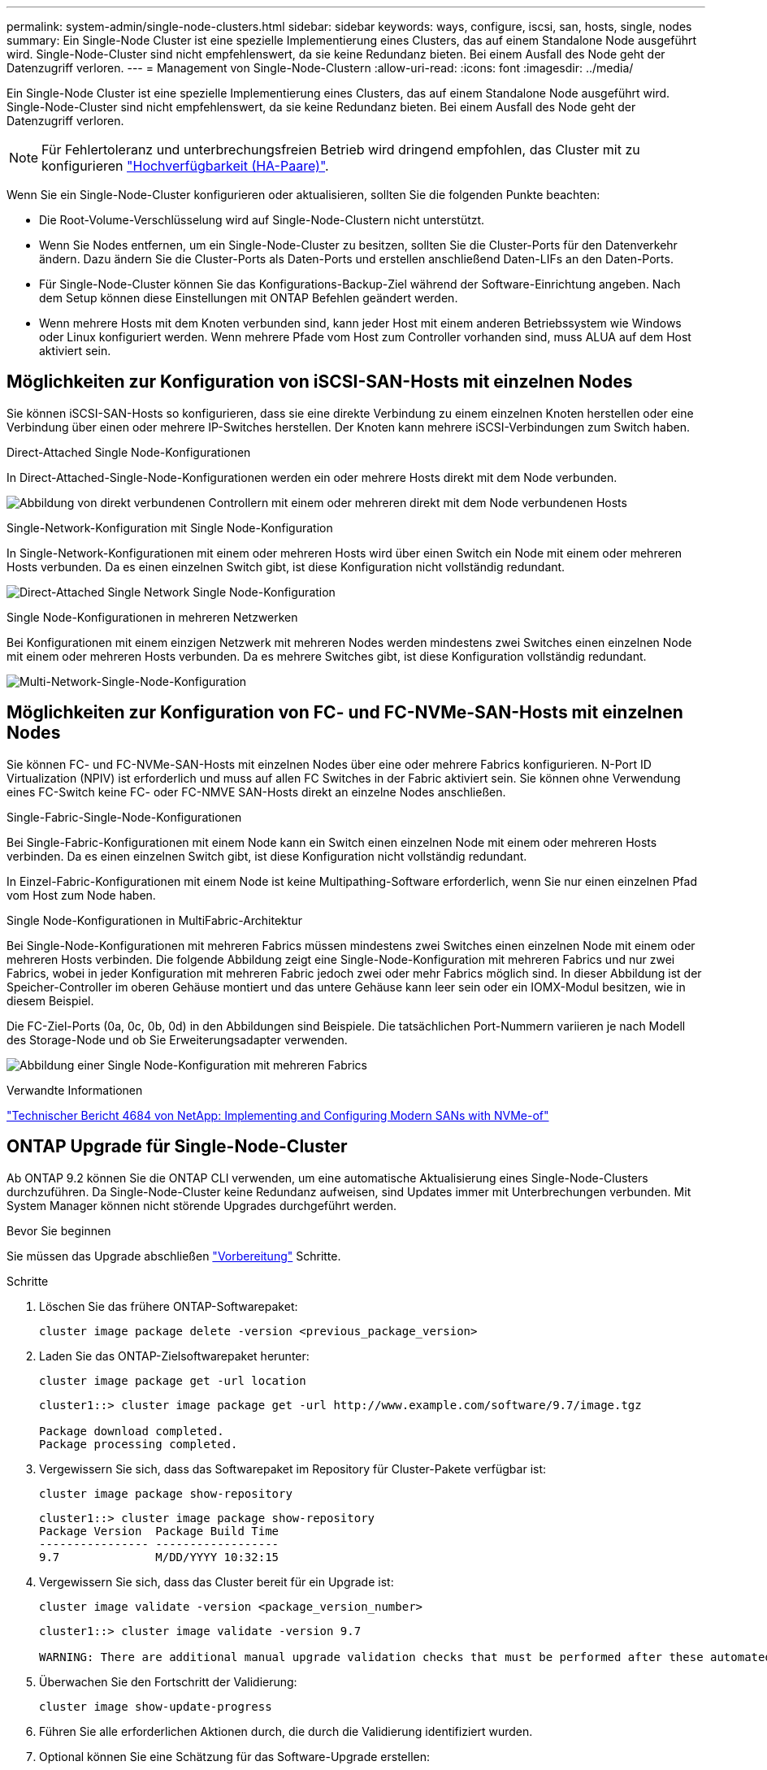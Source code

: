 ---
permalink: system-admin/single-node-clusters.html 
sidebar: sidebar 
keywords: ways, configure, iscsi, san, hosts, single, nodes 
summary: Ein Single-Node Cluster ist eine spezielle Implementierung eines Clusters, das auf einem Standalone Node ausgeführt wird.  Single-Node-Cluster sind nicht empfehlenswert, da sie keine Redundanz bieten.  Bei einem Ausfall des Node geht der Datenzugriff verloren. 
---
= Management von Single-Node-Clustern
:allow-uri-read: 
:icons: font
:imagesdir: ../media/


[role="lead"]
Ein Single-Node Cluster ist eine spezielle Implementierung eines Clusters, das auf einem Standalone Node ausgeführt wird.  Single-Node-Cluster sind nicht empfehlenswert, da sie keine Redundanz bieten.  Bei einem Ausfall des Node geht der Datenzugriff verloren.

[NOTE]
====
Für Fehlertoleranz und unterbrechungsfreien Betrieb wird dringend empfohlen, das Cluster mit zu konfigurieren link:../concepts/high-availability-pairs-concept.html["Hochverfügbarkeit (HA-Paare)"].

====
Wenn Sie ein Single-Node-Cluster konfigurieren oder aktualisieren, sollten Sie die folgenden Punkte beachten:

* Die Root-Volume-Verschlüsselung wird auf Single-Node-Clustern nicht unterstützt.
* Wenn Sie Nodes entfernen, um ein Single-Node-Cluster zu besitzen, sollten Sie die Cluster-Ports für den Datenverkehr ändern. Dazu ändern Sie die Cluster-Ports als Daten-Ports und erstellen anschließend Daten-LIFs an den Daten-Ports.
* Für Single-Node-Cluster können Sie das Konfigurations-Backup-Ziel während der Software-Einrichtung angeben. Nach dem Setup können diese Einstellungen mit ONTAP Befehlen geändert werden.
* Wenn mehrere Hosts mit dem Knoten verbunden sind, kann jeder Host mit einem anderen Betriebssystem wie Windows oder Linux konfiguriert werden. Wenn mehrere Pfade vom Host zum Controller vorhanden sind, muss ALUA auf dem Host aktiviert sein.




== Möglichkeiten zur Konfiguration von iSCSI-SAN-Hosts mit einzelnen Nodes

Sie können iSCSI-SAN-Hosts so konfigurieren, dass sie eine direkte Verbindung zu einem einzelnen Knoten herstellen oder eine Verbindung über einen oder mehrere IP-Switches herstellen. Der Knoten kann mehrere iSCSI-Verbindungen zum Switch haben.

.Direct-Attached Single Node-Konfigurationen
In Direct-Attached-Single-Node-Konfigurationen werden ein oder mehrere Hosts direkt mit dem Node verbunden.

image:scrn_en_drw_fc-302020-direct-sing-on.png["Abbildung von direkt verbundenen Controllern mit einem oder mehreren direkt mit dem Node verbundenen Hosts"]

.Single-Network-Konfiguration mit Single Node-Konfiguration
In Single-Network-Konfigurationen mit einem oder mehreren Hosts wird über einen Switch ein Node mit einem oder mehreren Hosts verbunden. Da es einen einzelnen Switch gibt, ist diese Konfiguration nicht vollständig redundant.

image:r-oc-set-iscsi-singlenetwork-singlenode.png["Direct-Attached Single Network Single Node-Konfiguration"]

.Single Node-Konfigurationen in mehreren Netzwerken
Bei Konfigurationen mit einem einzigen Netzwerk mit mehreren Nodes werden mindestens zwei Switches einen einzelnen Node mit einem oder mehreren Hosts verbunden. Da es mehrere Switches gibt, ist diese Konfiguration vollständig redundant.

image:scrn-en-drw-iscsi-multinw-singlen.png["Multi-Network-Single-Node-Konfiguration"]



== Möglichkeiten zur Konfiguration von FC- und FC-NVMe-SAN-Hosts mit einzelnen Nodes

Sie können FC- und FC-NVMe-SAN-Hosts mit einzelnen Nodes über eine oder mehrere Fabrics konfigurieren. N-Port ID Virtualization (NPIV) ist erforderlich und muss auf allen FC Switches in der Fabric aktiviert sein. Sie können ohne Verwendung eines FC-Switch keine FC- oder FC-NMVE SAN-Hosts direkt an einzelne Nodes anschließen.

.Single-Fabric-Single-Node-Konfigurationen
Bei Single-Fabric-Konfigurationen mit einem Node kann ein Switch einen einzelnen Node mit einem oder mehreren Hosts verbinden. Da es einen einzelnen Switch gibt, ist diese Konfiguration nicht vollständig redundant.

In Einzel-Fabric-Konfigurationen mit einem Node ist keine Multipathing-Software erforderlich, wenn Sie nur einen einzelnen Pfad vom Host zum Node haben.

.Single Node-Konfigurationen in MultiFabric-Architektur
Bei Single-Node-Konfigurationen mit mehreren Fabrics müssen mindestens zwei Switches einen einzelnen Node mit einem oder mehreren Hosts verbinden. Die folgende Abbildung zeigt eine Single-Node-Konfiguration mit mehreren Fabrics und nur zwei Fabrics, wobei in jeder Konfiguration mit mehreren Fabric jedoch zwei oder mehr Fabrics möglich sind. In dieser Abbildung ist der Speicher-Controller im oberen Gehäuse montiert und das untere Gehäuse kann leer sein oder ein IOMX-Modul besitzen, wie in diesem Beispiel.

Die FC-Ziel-Ports (0a, 0c, 0b, 0d) in den Abbildungen sind Beispiele. Die tatsächlichen Port-Nummern variieren je nach Modell des Storage-Node und ob Sie Erweiterungsadapter verwenden.

image:scrn_en_drw_fc-62xx-multi-singlecontroller.png["Abbildung einer Single Node-Konfiguration mit mehreren Fabrics"]

.Verwandte Informationen
http://www.netapp.com/us/media/tr-4684.pdf["Technischer Bericht 4684 von NetApp: Implementing and Configuring Modern SANs with NVMe-of"^]



== ONTAP Upgrade für Single-Node-Cluster

Ab ONTAP 9.2 können Sie die ONTAP CLI verwenden, um eine automatische Aktualisierung eines Single-Node-Clusters durchzuführen. Da Single-Node-Cluster keine Redundanz aufweisen, sind Updates immer mit Unterbrechungen verbunden. Mit System Manager können nicht störende Upgrades durchgeführt werden.

.Bevor Sie beginnen
Sie müssen das Upgrade abschließen link:../upgrade/prepare.html["Vorbereitung"] Schritte.

.Schritte
. Löschen Sie das frühere ONTAP-Softwarepaket:
+
[source, cli]
----
cluster image package delete -version <previous_package_version>
----
. Laden Sie das ONTAP-Zielsoftwarepaket herunter:
+
[source, cli]
----
cluster image package get -url location
----
+
[listing]
----
cluster1::> cluster image package get -url http://www.example.com/software/9.7/image.tgz

Package download completed.
Package processing completed.
----
. Vergewissern Sie sich, dass das Softwarepaket im Repository für Cluster-Pakete verfügbar ist:
+
[source, cli]
----
cluster image package show-repository
----
+
[listing]
----
cluster1::> cluster image package show-repository
Package Version  Package Build Time
---------------- ------------------
9.7              M/DD/YYYY 10:32:15
----
. Vergewissern Sie sich, dass das Cluster bereit für ein Upgrade ist:
+
[source, cli]
----
cluster image validate -version <package_version_number>
----
+
[listing]
----
cluster1::> cluster image validate -version 9.7

WARNING: There are additional manual upgrade validation checks that must be performed after these automated validation checks have completed...
----
. Überwachen Sie den Fortschritt der Validierung:
+
[source, cli]
----
cluster image show-update-progress
----
. Führen Sie alle erforderlichen Aktionen durch, die durch die Validierung identifiziert wurden.
. Optional können Sie eine Schätzung für das Software-Upgrade erstellen:
+
[source, cli]
----
cluster image update -version <package_version_number> -estimate-only
----
+
Die Schätzung für das Software-Upgrade zeigt Details zu jeder zu aktualisienden Komponente sowie die geschätzte Dauer des Upgrades an.

. Durchführen des Software-Upgrades:
+
[source, cli]
----
cluster image update -version <package_version_number>
----
+

NOTE: Wenn ein Problem auftritt, wird das Update angehalten und Sie werden aufgefordert, Korrekturmaßnahmen zu ergreifen. Mit dem Befehl „Cluster image show-Update-progress“ können Sie Details zu Problemen und den Fortschritt des Updates anzeigen. Nach der Behebung des Problems können Sie das Update mithilfe des Befehls „Resume-Update“ für das Cluster Image fortsetzen.

. Zeigt den Status des Cluster-Updates an:
+
[source, cli]
----
cluster image show-update-progress
----
+
Der Node wird im Rahmen des Updates neu gebootet und kann nicht beim Neubooten aufgerufen werden.

. Auslösen einer Benachrichtigung:
+
[source, cli]
----
autosupport invoke -node * -type all -message "Finishing_Upgrade"
----
+
Wenn Ihr Cluster nicht für das Senden von Meldungen konfiguriert ist, wird eine Kopie der Benachrichtigung lokal gespeichert.


